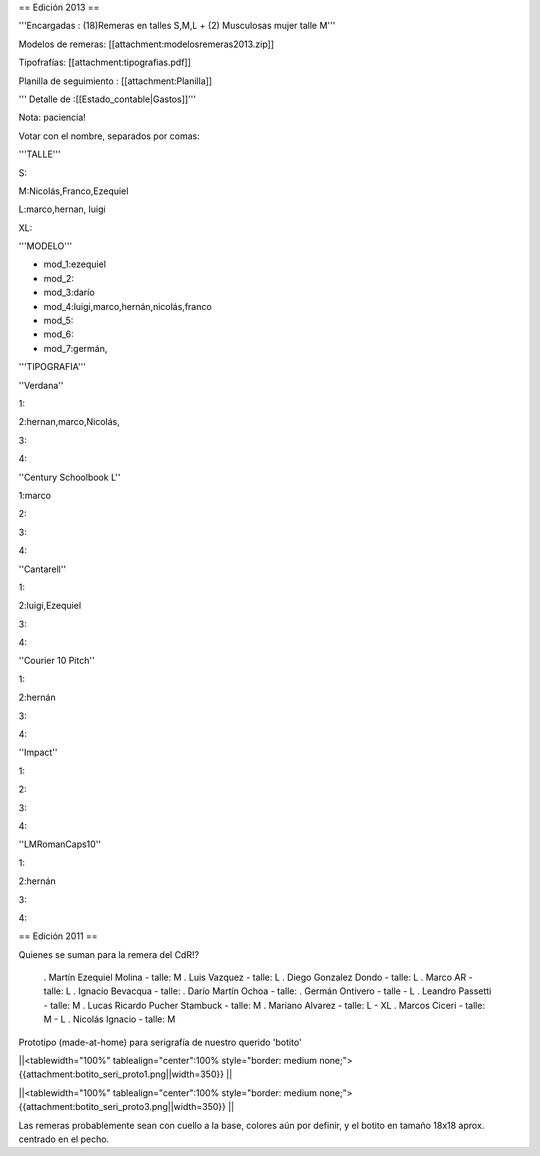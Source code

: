 == Edición 2013 ==

'''Encargadas : (18)Remeras en talles S,M,L + (2) Musculosas mujer talle M'''

Modelos de remeras: [[attachment:modelosremeras2013.zip]]

Tipofrafías: [[attachment:tipografias.pdf]]

Planilla de seguimiento : [[attachment:Planilla]]


''' Detalle de :[[Estado_contable|Gastos]]'''




Nota: paciencia!

Votar con el nombre, separados por comas:

'''TALLE'''

S:

M:Nicolás,Franco,Ezequiel

L:marco,hernan, luigi

XL:

'''MODELO'''

* mod_1:ezequiel

* mod_2:

* mod_3:darío

* mod_4:luigi,marco,hernán,nicolás,franco

* mod_5:

* mod_6:

* mod_7:germán,

'''TIPOGRAFIA'''

''Verdana''

1:

2:hernan,marco,Nicolás,

3:

4:

''Century Schoolbook L''

1:marco

2:

3:

4:

''Cantarell''

1:

2:luigi,Ezequiel

3:

4:

''Courier 10 Pitch''

1:

2:hernán

3:

4:


''Impact''

1:

2:

3:

4:

''LMRomanCaps10''

1:

2:hernán

3:

4:


== Edición 2011 ==

Quienes se suman para la remera del CdR!?

 . Martín Ezequiel Molina - talle: M
 . Luis Vazquez - talle: L
 . Diego Gonzalez Dondo - talle: L
 . Marco AR - talle: L
 . Ignacio Bevacqua - talle: 
 . Darío Martín Ochoa - talle:
 . Germán Ontivero - talle - L
 . Leandro Passetti - talle: M
 . Lucas Ricardo Pucher Stambuck - talle: M
 . Mariano Alvarez - talle: L - XL
 . Marcos Ciceri - talle: M - L
 . Nicolás Ignacio - talle: M

Prototipo (made-at-home) para serigrafía de nuestro querido 'botito'

||<tablewidth="100%" tablealign="center":100% style="border: medium none;"> {{attachment:botito_seri_proto1.png||width=350}} ||

||<tablewidth="100%" tablealign="center":100% style="border: medium none;"> {{attachment:botito_seri_proto3.png||width=350}} ||

Las remeras probablemente sean con cuello a la base, colores aún por definir, y el botito en tamaño 18x18 aprox. centrado en el pecho.
